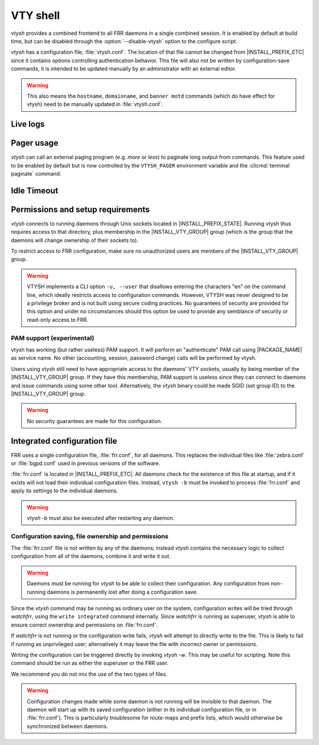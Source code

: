 .. _vty-shell:

*********
VTY shell
*********

.. program:: configure

*vtysh* provides a combined frontend to all FRR daemons in a single combined
session. It is enabled by default at build time, but can be disabled through
the :option:`--disable-vtysh` option to the configure script.

*vtysh* has a configuration file, :file:`vtysh.conf`. The location of that
file cannot be changed from |INSTALL_PREFIX_ETC| since it contains options
controlling authentication behavior. This file will also not be written by
configuration-save commands, it is intended to be updated manually by an
administrator with an external editor.

.. warning::

   This also means the ``hostname``, ``domainname``, and ``banner motd`` commands
   (which do have effect for vtysh) need to be manually updated
   in :file:`vtysh.conf`.


.. clicmd:: copy FILENAME running-config

   Process and load a configuration file manually; each line in the
   file is read and processed as if it were being typed (or piped) to
   vtysh.


Live logs
=========

.. clicmd:: terminal monitor [DAEMON]

   Receive and display log messages.

   It is not currently possible to change the minimum message priority (fixed
   to debug) or output formatting.  These will likely be made configurable in
   the future.

   Log messages are received asynchronously and may be printed both during
   command execution as well as while on the prompt.  They are printed to
   stderr, unlike regular CLI output which is printed to stdout.  The intent is
   that stdin/stdout might be driven by some script while log messages are
   visible on stderr.  If stdout and stderr are the same file, the prompt and
   pending input will be cleared and reprinted appropriately.

   .. note::

      If ``vtysh`` cannot keep up, some log messages may be lost.  The daemons
      do **not** wait for, get blocked by, or buffer messages for ``vtysh``.


Pager usage
===========

*vtysh* can call an external paging program (e.g. *more* or *less*) to
paginate long output from commands.  This feature used to be enabled by
default but is now controlled by the ``VTYSH_PAGER`` environment variable
and the :clicmd:`terminal paginate` command:

.. envvar:: VTYSH_PAGER

   If set, the ``VTYSH_PAGER`` environment variable causes *vtysh* to pipe
   output from commands through the given command.  Note that this happens
   regardless of the length of the output.  As such, standard pager behavior
   (particularly waiting at the end of output) tends to be annoying to the
   user.  Using ``less -EFX`` is recommended for a better user experience.

   If this environment variable is unset, *vtysh* defaults to using *more*.

   This variable should be set by the user according to their preferences,
   in their :file:`~/.profile` file.

.. clicmd:: terminal paginate

   Enables/disables vtysh output pagination.  This command is intended to
   be placed in :file:`vtysh.conf` to set a system-wide default.  If this
   is enabled but ``VTYSH_PAGER`` is not set, the system default pager
   (likely ``more`` or ``/usr/bin/pager``) will be used.


Idle Timeout
============

.. clicmd:: exec-timeout TIMEOUT

   Enable an idle timeout for the vtysh session, in seconds. When
   configured, the vtysh process will exit if the session is
   idle. The timeout can be configured via ``vtysh.conf``, via a
   ``-T, --exec-timeout`` command-line option, or in the configure
   mode. A timeout of zero is equivalent to "no timeout".


Permissions and setup requirements
==================================

*vtysh* connects to running daemons through Unix sockets located in
|INSTALL_PREFIX_STATE|. Running vtysh thus requires access to that directory,
plus membership in the |INSTALL_VTY_GROUP| group (which is the group that the
daemons will change ownership of their sockets to).

To restrict access to FRR configuration, make sure no unauthorized users are
members of the |INSTALL_VTY_GROUP| group.

.. warning::

   VTYSH implements a CLI option ``-u, --user`` that disallows entering the
   characters "en" on the command line, which ideally restricts access to
   configuration commands. However, VTYSH was never designed to be a privilege
   broker and is not built using secure coding practices. No guarantees of
   security are provided for this option and under no circumstances should this
   option be used to provide any semblance of security or read-only access to
   FRR.

PAM support (experimental)
--------------------------

vtysh has working (but rather useless) PAM support. It will perform an
"authenticate" PAM call using |PACKAGE_NAME| as service name. No other
(accounting, session, password change) calls will be performed by vtysh.

Users using vtysh still need to have appropriate access to the daemons' VTY
sockets, usually by being member of the |INSTALL_VTY_GROUP| group. If they
have this membership, PAM support is useless since they can connect to daemons
and issue commands using some other tool. Alternatively, the *vtysh* binary
could be made SGID (set group ID) to the |INSTALL_VTY_GROUP| group.

.. warning::

   No security guarantees are made for this configuration.


.. clicmd:: username USERNAME nopassword

  If PAM support is enabled at build-time, this command allows disabling the
  use of PAM on a per-user basis. If vtysh finds that an user is trying to
  use vtysh and a "nopassword" entry is found, no calls to PAM will be made
  at all.


.. _integrated-configuration-file:

Integrated configuration file
=============================

FRR uses a single configuration file, :file:`frr.conf`, for all daemons. This
replaces the individual files like :file:`zebra.conf` or :file:`bgpd.conf` used
in previous versions of the software.

:file:`frr.conf` is located in |INSTALL_PREFIX_ETC|. All daemons check for the
existence of this file at startup, and if it exists will not load their
individual configuration files. Instead, ``vtysh -b`` must be invoked to
process :file:`frr.conf` and apply its settings to the individual daemons.

.. warning::

   *vtysh -b* must also be executed after restarting any daemon.


Configuration saving, file ownership and permissions
----------------------------------------------------

The :file:`frr.conf` file is not written by any of the daemons; instead *vtysh*
contains the necessary logic to collect configuration from all of the daemons,
combine it and write it out.

.. warning::

   Daemons must be running for *vtysh* to be able to collect their
   configuration. Any configuration from non-running daemons is permanently
   lost after doing a configuration save.

Since the *vtysh* command may be running as ordinary user on the system,
configuration writes will be tried through *watchfrr*, using the ``write
integrated`` command internally. Since *watchfrr* is running as superuser,
*vtysh* is able to ensure correct ownership and permissions on
:file:`frr.conf`.

If *watchfrr* is not running or the configuration write fails, *vtysh* will
attempt to directly write to the file. This is likely to fail if running as
unprivileged user; alternatively it may leave the file with incorrect owner or
permissions.

Writing the configuration can be triggered directly by invoking *vtysh -w*.
This may be useful for scripting. Note this command should be run as either the
superuser or the FRR user.

We recommend you do not mix the use of the two types of files.

.. clicmd:: service integrated-vtysh-config


   Control whether integrated :file:`frr.conf` file is written when
   'write file' is issued.

   These commands need to be placed in :file:`vtysh.conf` to have any effect.
   Note that since :file:`vtysh.conf` is not written by FRR itself, they
   therefore need to be manually placed in that file.

   This command has 3 states:


   service integrated-vtysh-config
      *vtysh* will always write :file:`frr.conf`.


   no service integrated-vtysh-config
      *vtysh* will never write :file:`frr.conf`; instead it will ask
      daemons to write their individual configuration files.

   Neither option present (default)
      *vtysh* will check whether :file:`frr.conf` exists. If it does,
      configuration writes will update that file. Otherwise, writes are performed
      through the individual daemons.

   This command is primarily intended for packaging/distribution purposes, to
   preset one of the two operating modes and ensure consistent operation across
   installations.

.. clicmd:: write integrated

   Unconditionally (regardless of ``service integrated-vtysh-config`` setting)
   write out integrated :file:`frr.conf` file through *watchfrr*. If *watchfrr*
   is not running, this command is unavailable.

.. warning::

   Configuration changes made while some daemon is not running will be
   invisible to that daemon. The daemon will start up with its saved
   configuration (either in its individual configuration file, or in
   :file:`frr.conf`).  This is particularly troublesome for route-maps and
   prefix lists, which would otherwise be synchronized between daemons.

